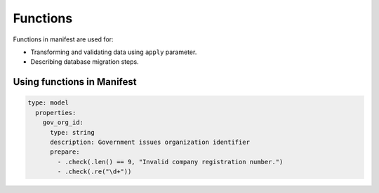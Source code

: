 .. default-role:: literal

Functions
#########

Functions in manifest are used for:

- Transforming and validating data using `apply` parameter.

- Describing database migration steps.


Using functions in Manifest
===========================


.. code-block:: yaml

    type: model
      properties:
        gov_org_id:
          type: string
          description: Government issues organization identifier
          prepare:
            - .check(.len() == 9, "Invalid company registration number.")
            - .check(.re("\d+"))
